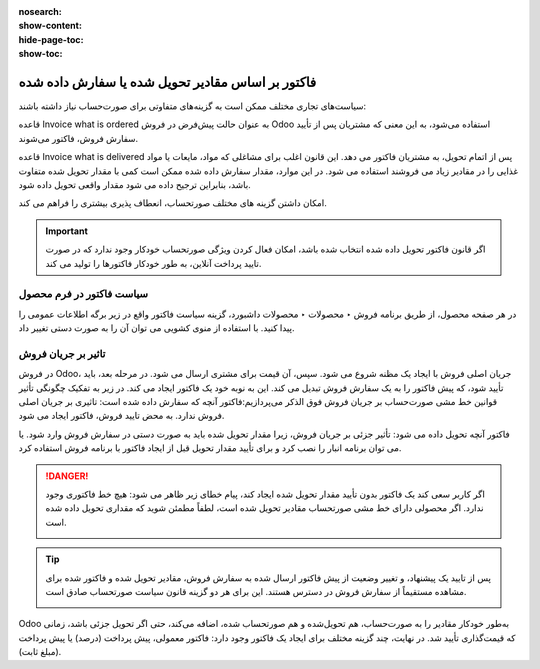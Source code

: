 :nosearch:
:show-content:
:hide-page-toc:
:show-toc:

=======================================================
فاکتور بر اساس مقادیر تحویل شده یا سفارش داده شده
=======================================================

سیاست‌های تجاری مختلف ممکن است به گزینه‌های متفاوتی برای صورت‌حساب نیاز داشته باشند:

قاعده Invoice what is ordered به عنوان حالت پیش‌فرض در فروش Odoo استفاده می‌شود، به این معنی که مشتریان پس از تأیید سفارش فروش، فاکتور می‌شوند.

قاعده Invoice what is delivered پس از اتمام تحویل، به مشتریان فاکتور می دهد. این قانون اغلب برای مشاغلی که مواد، مایعات یا مواد غذایی را در مقادیر زیاد می فروشند استفاده می شود. در این موارد، مقدار سفارش داده شده ممکن است کمی با مقدار تحویل شده متفاوت باشد، بنابراین ترجیح داده می شود مقدار واقعی تحویل داده شود.

امکان داشتن گزینه های مختلف صورتحساب، انعطاف پذیری بیشتری را فراهم می کند.

.. image:: ./img/sales/e43.jpg
    :align: center
    :alt: فروش


.. important::
    اگر قانون فاکتور تحویل داده شده انتخاب شده باشد، امکان فعال کردن ویژگی صورتحساب خودکار وجود ندارد که در صورت تایید پرداخت آنلاین، به طور خودکار فاکتورها را تولید می کند.


سیاست فاکتور در فرم محصول
-------------------------------------------------
در هر صفحه محصول، از طریق برنامه فروش ‣ محصولات ‣ محصولات داشبورد، گزینه سیاست فاکتور واقع در زیر برگه اطلاعات عمومی را پیدا کنید. با استفاده از منوی کشویی می توان آن را به صورت دستی تغییر داد.

.. image:: ./img/sales/e44.jpg
    :align: center
    :alt: فروش

تاثیر بر جریان فروش
----------------------------------
در فروش Odoo، جریان اصلی فروش با ایجاد یک مظنه شروع می شود. سپس، آن قیمت برای مشتری ارسال می شود. در مرحله بعد، باید تأیید شود، که پیش فاکتور را به یک سفارش فروش تبدیل می کند. این به نوبه خود یک فاکتور ایجاد می کند.
در زیر به تفکیک چگونگی تأثیر قوانین خط‌ مشی صورت‌حساب بر جریان فروش فوق‌ الذکر می‌پردازیم:فاکتور آنچه که سفارش داده شده است: تاثیری بر جریان اصلی فروش ندارد. به محض تایید فروش، فاکتور ایجاد می شود.

فاکتور آنچه تحویل داده می شود: تأثیر جزئی بر جریان فروش، زیرا مقدار تحویل شده باید به صورت دستی در سفارش فروش وارد شود. یا می توان برنامه انبار را نصب کرد و برای تأیید مقدار تحویل قبل از ایجاد فاکتور با برنامه فروش استفاده کرد.

.. Danger::
    اگر کاربر سعی کند یک فاکتور بدون تأیید مقدار تحویل شده ایجاد کند، پیام خطای زیر ظاهر می شود: هیچ خط فاکتوری وجود ندارد. اگر محصولی دارای خط مشی صورتحساب مقادیر تحویل شده است، لطفاً مطمئن شوید که مقداری تحویل داده شده است.
    
    .. image:: ./img/sales/e45.jpg
        :align: center
        :alt: فروش


.. tip::
    پس از تایید یک پیشنهاد، و تغییر وضعیت از پیش فاکتور ارسال شده به سفارش فروش، مقادیر تحویل شده و فاکتور شده برای مشاهده مستقیماً از سفارش فروش در دسترس هستند. این برای هر دو گزینه قانون سیاست صورتحساب صادق است.

    .. image:: ./img/sales/e46.jpg
        :align: center
        :alt: فروش


Odoo به‌طور خودکار مقادیر را به صورت‌حساب، هم تحویل‌شده و هم صورتحساب شده، اضافه می‌کند، حتی اگر تحویل جزئی باشد، زمانی که قیمت‌گذاری تأیید شد.
در نهایت، چند گزینه مختلف برای ایجاد یک فاکتور وجود دارد: فاکتور معمولی، پیش پرداخت (درصد) یا پیش پرداخت (مبلغ ثابت).

